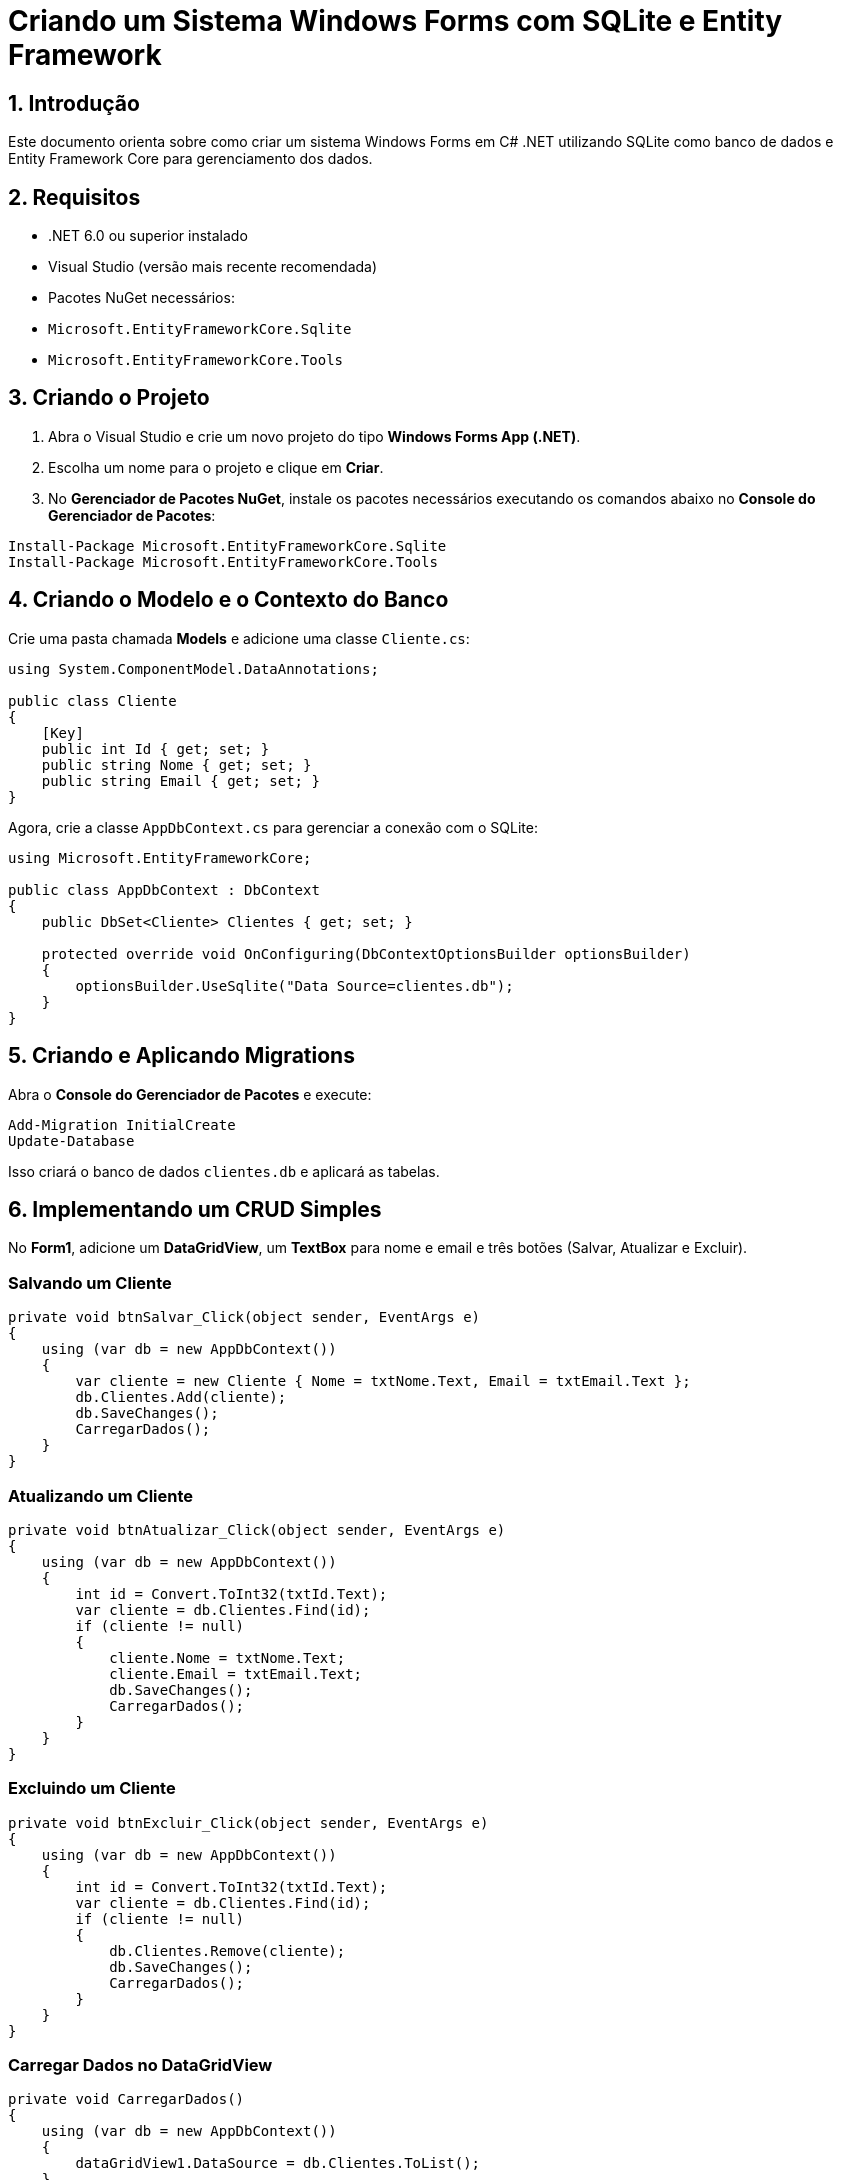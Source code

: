 = Criando um Sistema Windows Forms com SQLite e Entity Framework

== 1. Introdução
Este documento orienta sobre como criar um sistema Windows Forms em C# .NET utilizando SQLite como banco de dados e Entity Framework Core para gerenciamento dos dados.

== 2. Requisitos
- .NET 6.0 ou superior instalado
- Visual Studio (versão mais recente recomendada)
- Pacotes NuGet necessários:
  - `Microsoft.EntityFrameworkCore.Sqlite`
  - `Microsoft.EntityFrameworkCore.Tools`

== 3. Criando o Projeto
. Abra o Visual Studio e crie um novo projeto do tipo *Windows Forms App (.NET)*.
. Escolha um nome para o projeto e clique em *Criar*.
. No *Gerenciador de Pacotes NuGet*, instale os pacotes necessários executando os comandos abaixo no *Console do Gerenciador de Pacotes*:

[source,sh]
----
Install-Package Microsoft.EntityFrameworkCore.Sqlite
Install-Package Microsoft.EntityFrameworkCore.Tools
----

== 4. Criando o Modelo e o Contexto do Banco
Crie uma pasta chamada *Models* e adicione uma classe `Cliente.cs`:

[source,csharp]
----
using System.ComponentModel.DataAnnotations;

public class Cliente
{
    [Key]
    public int Id { get; set; }
    public string Nome { get; set; }
    public string Email { get; set; }
}
----

Agora, crie a classe `AppDbContext.cs` para gerenciar a conexão com o SQLite:

[source,csharp]
----
using Microsoft.EntityFrameworkCore;

public class AppDbContext : DbContext
{
    public DbSet<Cliente> Clientes { get; set; }

    protected override void OnConfiguring(DbContextOptionsBuilder optionsBuilder)
    {
        optionsBuilder.UseSqlite("Data Source=clientes.db");
    }
}
----

== 5. Criando e Aplicando Migrations
Abra o *Console do Gerenciador de Pacotes* e execute:

[source,sh]
----
Add-Migration InitialCreate
Update-Database
----

Isso criará o banco de dados `clientes.db` e aplicará as tabelas.

== 6. Implementando um CRUD Simples
No *Form1*, adicione um *DataGridView*, um *TextBox* para nome e email e três botões (Salvar, Atualizar e Excluir).

=== Salvando um Cliente
[source,csharp]
----
private void btnSalvar_Click(object sender, EventArgs e)
{
    using (var db = new AppDbContext())
    {
        var cliente = new Cliente { Nome = txtNome.Text, Email = txtEmail.Text };
        db.Clientes.Add(cliente);
        db.SaveChanges();
        CarregarDados();
    }
}
----

=== Atualizando um Cliente
[source,csharp]
----
private void btnAtualizar_Click(object sender, EventArgs e)
{
    using (var db = new AppDbContext())
    {
        int id = Convert.ToInt32(txtId.Text);
        var cliente = db.Clientes.Find(id);
        if (cliente != null)
        {
            cliente.Nome = txtNome.Text;
            cliente.Email = txtEmail.Text;
            db.SaveChanges();
            CarregarDados();
        }
    }
}
----

=== Excluindo um Cliente
[source,csharp]
----
private void btnExcluir_Click(object sender, EventArgs e)
{
    using (var db = new AppDbContext())
    {
        int id = Convert.ToInt32(txtId.Text);
        var cliente = db.Clientes.Find(id);
        if (cliente != null)
        {
            db.Clientes.Remove(cliente);
            db.SaveChanges();
            CarregarDados();
        }
    }
}
----

=== Carregar Dados no DataGridView
[source,csharp]
----
private void CarregarDados()
{
    using (var db = new AppDbContext())
    {
        dataGridView1.DataSource = db.Clientes.ToList();
    }
}
----

== 7. Conclusão
Este documento apresentou os passos para configurar um sistema Windows Forms utilizando SQLite e Entity Framework. Com isso, você pode expandir as funcionalidades, como adicionar validações, filtros e outras tabelas para enriquecer o sistema.

